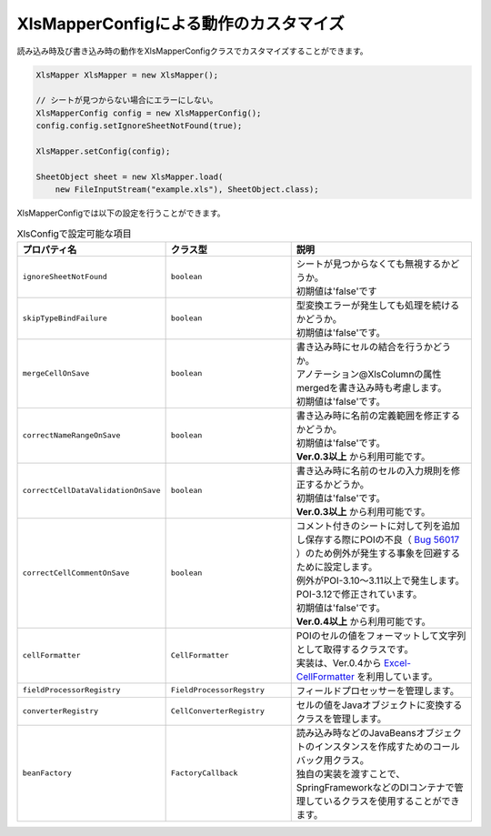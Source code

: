 --------------------------------------------------------
XlsMapperConfigによる動作のカスタマイズ
--------------------------------------------------------


読み込み時及び書き込み時の動作をXlsMapperConfigクラスでカスタマイズすることができます。


.. sourcecode:: java
    
    XlsMapper XlsMapper = new XlsMapper();
    
    // シートが見つからない場合にエラーにしない。
    XlsMapperConfig config = new XlsMapperConfig();
    config.config.setIgnoreSheetNotFound(true);
    
    XlsMapper.setConfig(config);
    
    SheetObject sheet = new XlsMapper.load(
        new FileInputStream("example.xls"), SheetObject.class);


XlsMapperConfigでは以下の設定を行うことができます。

.. list-table:: XlsConfigで設定可能な項目
   :widths: 20 30 50
   :header-rows: 1
   
   * - プロパティ名
     - クラス型
     - 説明
   
   * - ``ignoreSheetNotFound``
     - ``boolean``
     - | シートが見つからなくても無視するかどうか。
       | 初期値は'false'です
   
   * - ``skipTypeBindFailure``
     - ``boolean``
     - | 型変換エラーが発生しても処理を続けるかどうか。
       | 初期値は'false'です。
   
   * - ``mergeCellOnSave``
     - ``boolean``
     - | 書き込み時にセルの結合を行うかどうか。
       | アノテーション@XlsColumnの属性mergedを書き込み時も考慮します。
       | 初期値は'false'です。
   
   * - ``correctNameRangeOnSave``
     - ``boolean``
     - | 書き込み時に名前の定義範囲を修正するかどうか。
       | 初期値は'false'です。
       | **Ver.0.3以上** から利用可能です。
   
   * - ``correctCellDataValidationOnSave``
     - ``boolean``
     - | 書き込み時に名前のセルの入力規則を修正するかどうか。
       | 初期値は'false'です。
       | **Ver.0.3以上** から利用可能です。
   
   * - ``correctCellCommentOnSave``
     - ``boolean``
     - | コメント付きのシートに対して列を追加し保存する際にPOIの不良（ `Bug 56017 <https://bz.apache.org/bugzilla/show_bug.cgi?id=56017>`_ ）のため例外が発生する事象を回避するために設定します。
       | 例外がPOI-3.10～3.11以上で発生します。POI-3.12で修正されています。
       | 初期値は'false'です。
       | **Ver.0.4以上** から利用可能です。
   
   * - ``cellFormatter``
     - ``CellFormatter``
     - | POIのセルの値をフォーマットして文字列として取得するクラスです。
       | 実装は、Ver.0.4から `Excel-CellFormatter <https://github.com/mygreen/excel-cellformatter>`_ を利用しています。
   
   * - ``fieldProcessorRegistry``
     - ``FieldProcessorRegstry``
     - | フィールドプロセッサーを管理します。
   
   * - ``converterRegistry``
     - ``CellConverterRegistry``
     - | セルの値をJavaオブジェクトに変換するクラスを管理します。
   
   * - ``beanFactory``
     - ``FactoryCallback``
     - | 読み込み時などのJavaBeansオブジェクトのインスタンスを作成すためのコールバック用クラス。
       | 独自の実装を渡すことで、SpringFrameworkなどのDIコンテナで管理しているクラスを使用することができます。
       
   

